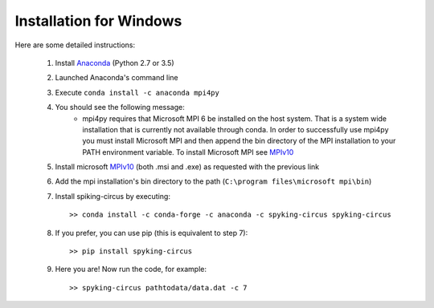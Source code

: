 Installation for Windows
========================

Here are some detailed instructions:

    1. Install Anaconda_ (Python 2.7 or 3.5)
    2. Launched Anaconda's command line
    3. Execute ``conda install -c anaconda mpi4py``
    4. You should see the following message:
        * mpi4py requires that Microsoft MPI 6 be installed on the host system. That is a system wide installation that is currently not available through conda. In order to successfully use mpi4py you must install Microsoft MPI and then append the bin directory of the MPI installation to your PATH environment variable. To install Microsoft MPI see MPIv10_

    5. Install microsoft MPIv10_ (both .msi and .exe) as requested with the previous link
    6. Add the mpi installation's bin directory to the path (``C:\program files\microsoft mpi\bin``)
    7. Install spiking-circus by executing::

        >> conda install -c conda-forge -c anaconda -c spyking-circus spyking-circus
    
    8. If you prefer, you can use pip (this is equivalent to step 7)::
    
        >> pip install spyking-circus

    9. Here you are! Now run the code, for example::

        >> spyking-circus pathtodata/data.dat -c 7

.. _Anaconda: https://www.anaconda.com/distribution/
.. _MPIv10: https://www.microsoft.com/en-us/download/details.aspx?id=57467